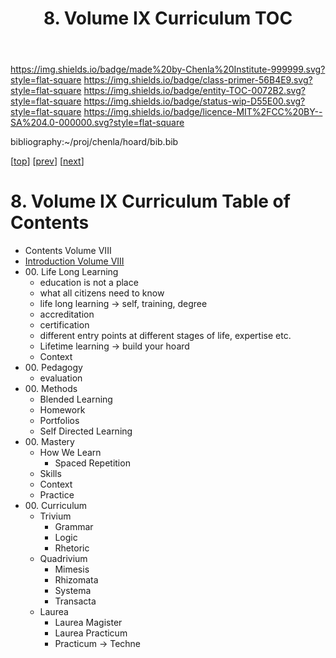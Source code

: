 #   -*- mode: org; fill-column: 60 -*-
#+STARTUP: showall
#+TITLE:   8. Volume IX Curriculum TOC

[[https://img.shields.io/badge/made%20by-Chenla%20Institute-999999.svg?style=flat-square]] 
[[https://img.shields.io/badge/class-primer-56B4E9.svg?style=flat-square]]
[[https://img.shields.io/badge/entity-TOC-0072B2.svg?style=flat-square]]
[[https://img.shields.io/badge/status-wip-D55E00.svg?style=flat-square]]
[[https://img.shields.io/badge/licence-MIT%2FCC%20BY--SA%204.0-000000.svg?style=flat-square]]

bibliography:~/proj/chenla/hoard/bib.bib

[[[../index.org][top]]] [[[../08/index.org][prev]]] [[[../10/index.org][next]]]

* 8. Volume IX Curriculum Table of Contents
:PROPERTIES:
:CUSTOM_ID:
:Name:     /home/deerpig/proj/chenla/warp/09/index.org
:Created:  2018-04-24T11:01@Prek Leap (11.642600N-104.919210W)
:ID:       22215434-9304-40e8-9963-9baf785abaf3
:VER:      577814531.712683427
:GEO:      48P-491193-1287029-15
:BXID:     proj:ANY3-6751
:Class:    primer
:Entity:   toc
:Status:   wip
:Licence:  MIT/CC BY-SA 4.0
:END:

 - Contents Volume VIII
 - [[./intro.org][Introduction Volume VIII]]
 - 00. Life Long Learning
   - education is not a place
   - what all citizens need to know
   - life long learning -> self, training, degree
   - accreditation
   - certification
   - different entry points at different stages of life,
     expertise etc.
   - Lifetime learning -> build your hoard
   - Context
 - 00. Pedagogy
   - evaluation
 - 00. Methods
   - Blended Learning
   - Homework
   - Portfolios
   - Self Directed Learning
 - 00. Mastery
   - How We Learn
     - Spaced Repetition
   - Skills
   - Context
   - Practice 
 - 00. Curriculum 
   - Trivium
     - Grammar
     - Logic
     - Rhetoric
   - Quadrivium
     - Mimesis
     - Rhizomata
     - Systema
     - Transacta
   - Laurea
     - Laurea Magister
     - Laurea Practicum 
     - Practicum -> Techne

